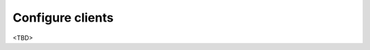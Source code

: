 .. _ug_client:

Configure clients
-----------------

<TBD>

.. seealso::

  * FreeBSD Handbook `4.6.2. Configuring pkg Clients to Use a Poudriere Repository <https://docs.freebsd.org/en_US.ISO8859-1/books/handbook/ports-poudriere.html>`_

